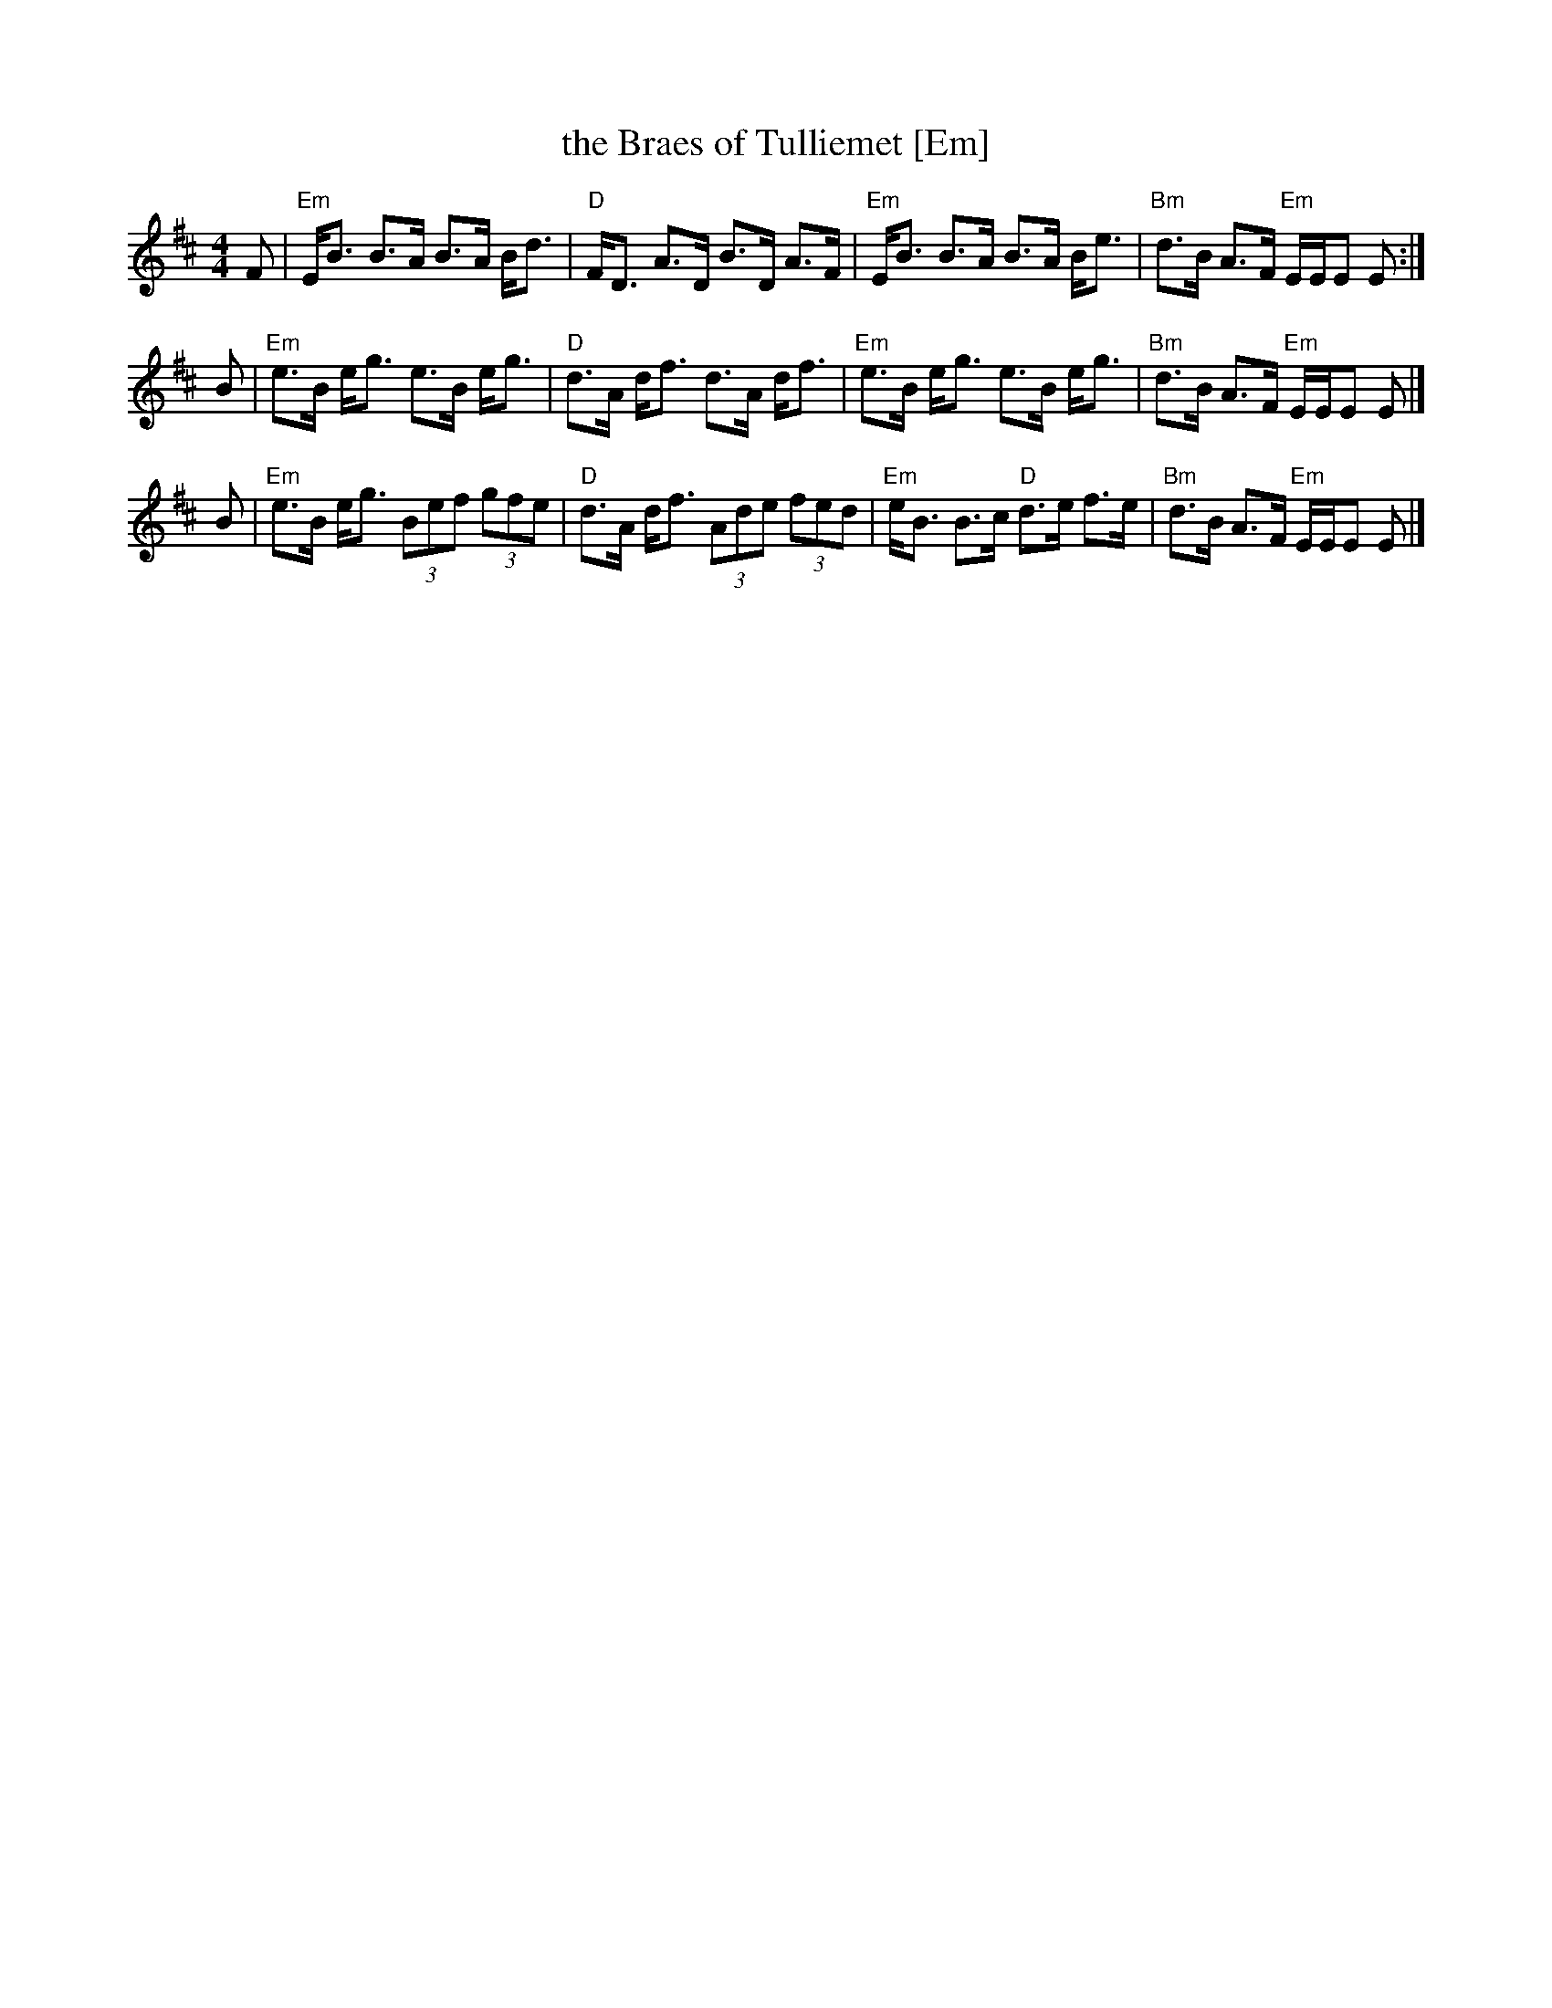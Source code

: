 X:07121
T:the Braes of Tulliemet [Em]
R:strathspey
B:Neil Stewart 1761
B:RSCDS 7-12
Z:John Chambers <jc:trillian.mit.edu>
M:4/4
L:1/8
K:Edor
F \
| "Em"E<B B>A B>A B<d | "D"F<D A>D B>D A>F \
| "Em"E<B B>A B>A B<e | "Bm"d>B A>F "Em"E/E/E E :|
B \
| "Em"e>B e<g e>B e<g | "D"d>A d<f d>A d<f \
| "Em"e>B e<g e>B e<g | "Bm"d>B A>F "Em"E/E/E E |]
B \
| "Em"e>B e<g (3Bef (3gfe | "D"d>A d<f (3Ade (3fed \
| "Em"e<B B>c "D"d>e f>e | "Bm"d>B A>F "Em"E/E/E E |]
